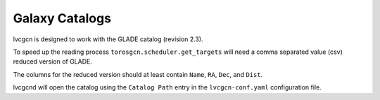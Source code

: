 .. _cat:

Galaxy Catalogs
===============

lvcgcn is designed to work with the GLADE catalog (revision 2.3).

To speed up the reading process ``torosgcn.scheduler.get_targets`` will need
a comma separated value (csv) reduced version of GLADE.

The columns for the reduced version should at least contain
``Name``, ``RA``, ``Dec``, and ``Dist``.

lvcgcnd will open the catalog using the ``Catalog Path`` entry in the
``lvcgcn-conf.yaml`` configuration file.

